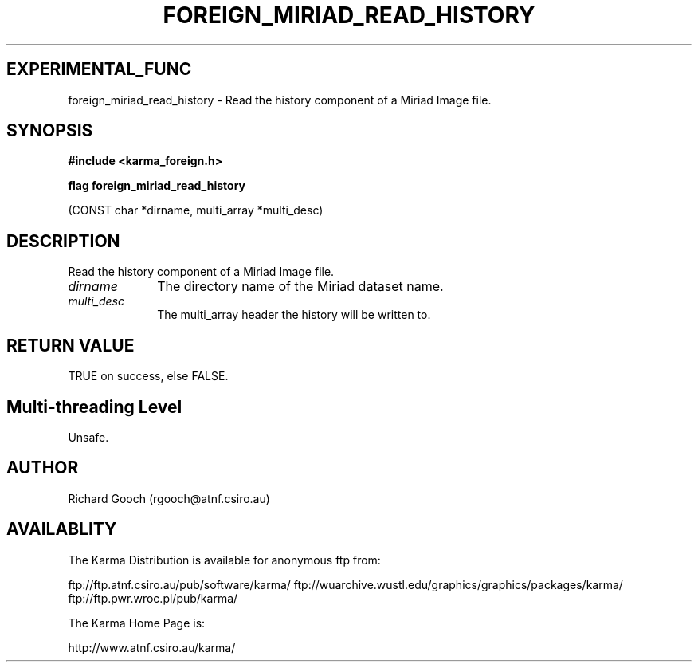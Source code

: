 .TH FOREIGN_MIRIAD_READ_HISTORY 3 "24 Dec 2005" "Karma Distribution"
.SH EXPERIMENTAL_FUNC
foreign_miriad_read_history \- Read the history component of a Miriad Image file.
.SH SYNOPSIS
.B #include <karma_foreign.h>
.sp
.B flag foreign_miriad_read_history
.sp
(CONST char *dirname, multi_array *multi_desc)
.SH DESCRIPTION
Read the history component of a Miriad Image file.
.IP \fIdirname\fP 1i
The directory name of the Miriad dataset name.
.IP \fImulti_desc\fP 1i
The multi_array header the history will be written to.
.SH RETURN VALUE
TRUE on success, else FALSE.
.SH Multi-threading Level
Unsafe.
.SH AUTHOR
Richard Gooch (rgooch@atnf.csiro.au)
.SH AVAILABLITY
The Karma Distribution is available for anonymous ftp from:

ftp://ftp.atnf.csiro.au/pub/software/karma/
ftp://wuarchive.wustl.edu/graphics/graphics/packages/karma/
ftp://ftp.pwr.wroc.pl/pub/karma/

The Karma Home Page is:

http://www.atnf.csiro.au/karma/
